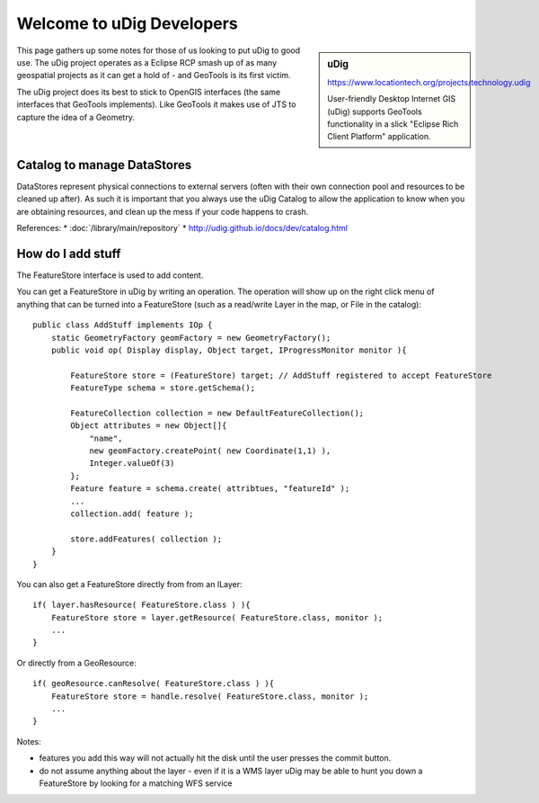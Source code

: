 Welcome to uDig Developers
==========================

.. sidebar:: uDig
   
   https://www.locationtech.org/projects/technology.udig
   
   .. image:: /images/logo/udig_64.gif
   
   User-friendly Desktop Internet GIS (uDig) supports GeoTools functionality
   in a slick "Eclipse Rich Client Platform" application.

This page gathers up some notes for those of us looking to put uDig to good use. The uDig project operates as a Eclipse RCP smash up of as many geospatial projects as it can get a hold of - and GeoTools is its first victim.

The uDig project does its best to stick to OpenGIS interfaces (the same interfaces that GeoTools implements). Like GeoTools it makes use of JTS to capture the idea of a Geometry.

Catalog to manage DataStores
----------------------------

DataStores represent physical connections to external servers (often with their own connection
pool and resources to be cleaned up after). As such it is important that you always use the uDig
Catalog to allow the application to know when you are obtaining resources, and clean up the mess
if your code happens to crash.

References:
* :doc:`/library/main/repository`
* http://udig.github.io/docs/dev/catalog.html

How do I add stuff
------------------

The FeatureStore interface is used to add content.

You can get a FeatureStore in uDig by writing an operation. The operation will show up on the right click menu of anything that can be turned into a FeatureStore (such as a read/write Layer in the map, or File in the catalog)::
   
   public class AddStuff implements IOp {
       static GeometryFactory geomFactory = new GeometryFactory();
       public void op( Display display, Object target, IProgressMonitor monitor ){
           
           FeatureStore store = (FeatureStore) target; // AddStuff registered to accept FeatureStore
           FeatureType schema = store.getSchema();
   
           FeatureCollection collection = new DefaultFeatureCollection();
           Object attributes = new Object[]{
               "name",
               new geomFactory.createPoint( new Coordinate(1,1) ),
               Integer.valueOf(3)
           };
           Feature feature = schema.create( attribtues, "featureId" );
           ...
           collection.add( feature );
   
           store.addFeatures( collection );
       }
   }

You can also get a FeatureStore directly from from an ILayer::
   
   if( layer.hasResource( FeatureStore.class ) ){
       FeatureStore store = layer.getResource( FeatureStore.class, monitor );
       ...
   }

Or directly from a GeoResource::
   
   if( geoResource.canResolve( FeatureStore.class ) ){
       FeatureStore store = handle.resolve( FeatureStore.class, monitor );
       ...
   }

Notes:

* features you add this way will not actually hit the disk until the user presses the commit button.
* do not assume anything about the layer - even if it is a WMS layer uDig may be able to hunt you
  down a FeatureStore by looking for a matching WFS service
